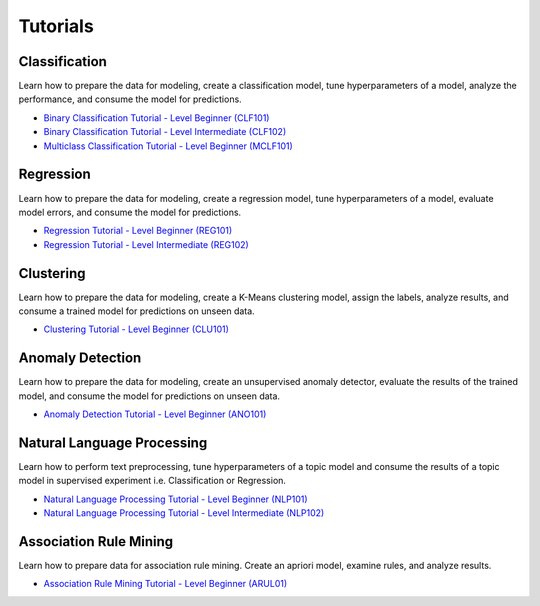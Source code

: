 Tutorials
===================================

Classification
**************
Learn how to prepare the data for modeling, create a classification model, tune hyperparameters of a model, analyze the performance, and consume the model for predictions.

- `Binary Classification Tutorial - Level Beginner (CLF101) <https://github.com/pycaret/pycaret/blob/master/tutorials/Binary%20Classification%20Tutorial%20Level%20Beginner%20-%20%20CLF101.ipynb>`_

- `Binary Classification Tutorial - Level Intermediate (CLF102) <https://github.com/pycaret/pycaret/blob/master/tutorials/Binary%20Classification%20Tutorial%20Level%20Intermediate%20-%20CLF102.ipynb>`_

- `Multiclass Classification Tutorial - Level Beginner (MCLF101) <https://github.com/pycaret/pycaret/blob/master/tutorials/Multiclass%20Classification%20Tutorial%20Level%20Beginner%20-%20MCLF101.ipynb>`_


Regression
**************
Learn how to prepare the data for modeling, create a regression model, tune hyperparameters of a model, evaluate model errors, and consume the model for predictions.

- `Regression Tutorial - Level Beginner (REG101) <https://github.com/pycaret/pycaret/blob/master/tutorials/Regression%20Tutorial%20Level%20Beginner%20-%20REG101.ipynb>`_

- `Regression Tutorial - Level Intermediate (REG102) <https://github.com/pycaret/pycaret/blob/master/tutorials/Regression%20Tutorial%20Level%20Intermediate%20-%20REG102.ipynb>`_

Clustering
**************
Learn how to prepare the data for modeling, create a K-Means clustering model, assign the labels, analyze results, and consume a trained model for predictions on unseen data.

- `Clustering Tutorial - Level Beginner (CLU101) <https://github.com/pycaret/pycaret/blob/master/tutorials/Clustering%20Tutorial%20Level%20Beginner%20-%20CLU101.ipynb>`_


Anomaly Detection
*****************
Learn how to prepare the data for modeling, create an unsupervised anomaly detector, evaluate the results of the trained model, and consume the model for predictions on unseen data.

- `Anomaly Detection Tutorial - Level Beginner (ANO101) <https://github.com/pycaret/pycaret/blob/master/tutorials/Anomaly%20Detection%20Tutorial%20Level%20Beginner%20-%20ANO101.ipynb>`_

Natural Language Processing
***************************
Learn how to perform text preprocessing, tune hyperparameters of a topic model and consume the results of a topic model in supervised experiment i.e. Classification or Regression.

- `Natural Language Processing Tutorial - Level Beginner (NLP101) <https://github.com/pycaret/pycaret/blob/master/tutorials/Natural%20Language%20Processing%20Tutorial%20Level%20Beginner%20-%20NLP101.ipynb>`_

- `Natural Language Processing Tutorial - Level Intermediate (NLP102) <https://github.com/pycaret/pycaret/blob/master/tutorials/Natural%20Language%20Processing%20Tutorial%20Level%20Intermediate%20-%20NLP102.ipynb>`_


Association Rule Mining
***********************
Learn how to prepare data for association rule mining. Create an apriori model, examine rules, and analyze results.

- `Association Rule Mining Tutorial - Level Beginner (ARUL01) <https://github.com/pycaret/pycaret/blob/master/tutorials/Association%20Rule%20Mining%20Tutorial%20-%20ARUL01.ipynb>`_
